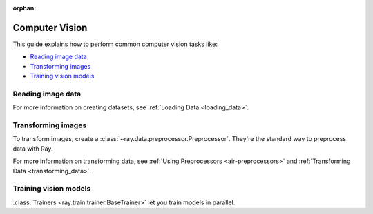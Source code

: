 :orphan:

.. _computer-vision:

Computer Vision
===============

This guide explains how to perform common computer vision tasks like:

* `Reading image data`_
* `Transforming images`_
* `Training vision models`_

Reading image data
------------------

.. tab-set::

    .. tab-item:: Raw images

        Datasets like ImageNet store files like this:

        .. code-block::

            root/dog/xxx.png
            root/dog/xxy.png
            root/dog/[...]/xxz.png

            root/cat/123.png
            root/cat/nsdf3.png
            root/cat/[...]/asd932_.png

        To load images stored in this layout, read the raw images and include the
        class names.

        .. literalinclude:: ./doc_code/computer_vision.py
            :start-after: __read_images1_start__
            :end-before: __read_images1_stop__
            :dedent:

        Then, apply a :ref:`user-defined function <transforming_data>` to
        encode the class names as integer targets.

        .. literalinclude:: ./doc_code/computer_vision.py
            :start-after: __read_images2_start__
            :end-before: __read_images2_stop__
            :dedent:

        .. tip::

            You can also use :class:`~ray.data.preprocessors.LabelEncoder` to encode labels.

    .. tab-item:: NumPy

        To load NumPy arrays into a :class:`~ray.data.Dataset`, separately read the image and label arrays.

        .. literalinclude:: ./doc_code/computer_vision.py
            :start-after: __read_numpy1_start__
            :end-before: __read_numpy1_stop__
            :dedent:

        Then, combine the datasets and rename the columns.

        .. literalinclude:: ./doc_code/computer_vision.py
            :start-after: __read_numpy2_start__
            :end-before: __read_numpy2_stop__
            :dedent:

    .. tab-item:: TFRecords

        Image datasets often contain ``tf.train.Example`` messages that look like this:

        .. code-block::

            features {
                feature {
                    key: "image"
                    value {
                        bytes_list {
                            value: ...  # Raw image bytes
                        }
                    }
                }
                feature {
                    key: "label"
                    value {
                        int64_list {
                            value: 3
                        }
                    }
                }
            }

        To load examples stored in this format, read the TFRecords into a :class:`~ray.data.Dataset`.

        .. literalinclude:: ./doc_code/computer_vision.py
            :start-after: __read_tfrecords1_start__
            :end-before: __read_tfrecords1_stop__
            :dedent:

        Then, apply a :ref:`user-defined function <transforming_data>` to
        decode the raw image bytes.

        .. literalinclude:: ./doc_code/computer_vision.py
            :start-after: __read_tfrecords2_start__
            :end-before: __read_tfrecords2_stop__
            :dedent:

    .. tab-item:: Parquet

        To load image data stored in Parquet files, call :func:`ray.data.read_parquet`.

        .. literalinclude:: ./doc_code/computer_vision.py
            :start-after: __read_parquet_start__
            :end-before: __read_parquet_stop__
            :dedent:


For more information on creating datasets, see :ref:`Loading Data <loading_data>`.


Transforming images
-------------------

To transform images, create a :class:`~ray.data.preprocessor.Preprocessor`. They're the
standard way to preprocess data with Ray.

.. tab-set::

    .. tab-item:: Torch

        To apply TorchVision transforms, create a :class:`~ray.data.preprocessors.TorchVisionPreprocessor`.

        Create two :class:`TorchVisionPreprocessors <ray.data.preprocessors.TorchVisionPreprocessor>`
        -- one to normalize images, and another to augment images. Later, you'll pass the preprocessors to :class:`Trainers <ray.train.trainer.BaseTrainer>` and
        :class:`Predictors <ray.train.predictor.Predictor>`.

        .. literalinclude:: ./doc_code/computer_vision.py
            :start-after: __torch_preprocessors_start__
            :end-before: __torch_preprocessors_stop__
            :dedent:

    .. tab-item:: TensorFlow

        To apply TorchVision transforms, create a :class:`~ray.data.preprocessors.BatchMapper`.

        Create two :class:`~ray.data.preprocessors.BatchMapper` -- one to normalize images, and another to
        augment images. Later, you'll pass the preprocessors to :class:`Trainers <ray.train.trainer.BaseTrainer>` and
        :class:`Predictors <ray.train.predictor.Predictor>`.

        .. literalinclude:: ./doc_code/computer_vision.py
            :start-after: __tensorflow_preprocessors_start__
            :end-before: __tensorflow_preprocessors_stop__
            :dedent:

For more information on transforming data, see
:ref:`Using Preprocessors <air-preprocessors>` and
:ref:`Transforming Data <transforming_data>`.

Training vision models
----------------------

:class:`Trainers <ray.train.trainer.BaseTrainer>` let you train models in parallel.

.. tab-set::

    .. tab-item:: Torch

        To train a vision model, define the training loop per worker.

        .. literalinclude:: ./doc_code/computer_vision.py
            :start-after: __torch_training_loop_start__
            :end-before: __torch_training_loop_stop__
            :dedent:

        Then, create a :class:`~ray.train.torch.TorchTrainer` and call
        :meth:`~ray.train.torch.TorchTrainer.fit`.

        .. literalinclude:: ./doc_code/computer_vision.py
            :start-after: __torch_trainer_start__
            :end-before: __torch_trainer_stop__
            :dedent:

        For more in-depth examples, see :ref:`the Ray Train documentation <train-docs>`.

    .. tab-item:: TensorFlow

        To train a vision model, define the training loop per worker.

        .. literalinclude:: ./doc_code/computer_vision.py
            :start-after: __tensorflow_training_loop_start__
            :end-before: __tensorflow_training_loop_stop__
            :dedent:

        Then, create a :class:`~ray.train.tensorflow.TensorflowTrainer` and call
        :meth:`~ray.train.tensorflow.TensorflowTrainer.fit`.

        .. literalinclude:: ./doc_code/computer_vision.py
            :start-after: __tensorflow_trainer_start__
            :end-before: __tensorflow_trainer_stop__
            :dedent:

        For more information, check out :ref:`the Ray Train documentation <train-docs>`.